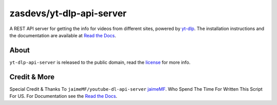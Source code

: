 zasdevs/yt-dlp-api-server
=====================

A REST API server for getting the info for videos from different sites, powered by `yt-dlp <https://github.com/yt-dlp/yt-dlp>`_.
The installation instructions and the documentation are available at `Read the Docs <https://youtube-dl-api-server.readthedocs.org/>`_.

About
-----

``yt-dlp-api-server`` is released to the public domain, read the `license <LICENSE>`_ for more info.

Credit & More
-------------
Special Credit & Thanks To ``jaimeMF/youtube-dl-api-server`` `jaimeMF <https://github.com/jaimeMF/youtube-dl-api-server>`_. Who Spend The Time For Written This Script For US. For Documentation see the `Read the Docs <https://youtube-dl-api-server.readthedocs.org/>`_.
